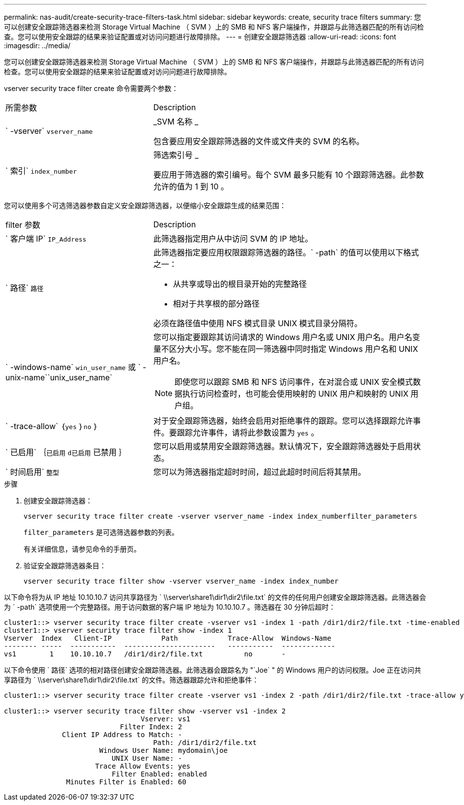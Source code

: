 ---
permalink: nas-audit/create-security-trace-filters-task.html 
sidebar: sidebar 
keywords: create, security trace filters 
summary: 您可以创建安全跟踪筛选器来检测 Storage Virtual Machine （ SVM ）上的 SMB 和 NFS 客户端操作，并跟踪与此筛选器匹配的所有访问检查。您可以使用安全跟踪的结果来验证配置或对访问问题进行故障排除。 
---
= 创建安全跟踪筛选器
:allow-uri-read: 
:icons: font
:imagesdir: ../media/


[role="lead"]
您可以创建安全跟踪筛选器来检测 Storage Virtual Machine （ SVM ）上的 SMB 和 NFS 客户端操作，并跟踪与此筛选器匹配的所有访问检查。您可以使用安全跟踪的结果来验证配置或对访问问题进行故障排除。

vserver security trace filter create 命令需要两个参数：

[cols="35,65"]
|===


| 所需参数 | Description 


 a| 
` -vserver` `vserver_name`
 a| 
_SVM 名称 _

包含要应用安全跟踪筛选器的文件或文件夹的 SVM 的名称。



 a| 
` 索引` `index_number`
 a| 
筛选索引号 _

要应用于筛选器的索引编号。每个 SVM 最多只能有 10 个跟踪筛选器。此参数允许的值为 1 到 10 。

|===
您可以使用多个可选筛选器参数自定义安全跟踪筛选器，以便缩小安全跟踪生成的结果范围：

[cols="35,65"]
|===


| filter 参数 | Description 


 a| 
` 客户端 IP` `IP_Address`
 a| 
此筛选器指定用户从中访问 SVM 的 IP 地址。



 a| 
` 路径` `路径`
 a| 
此筛选器指定要应用权限跟踪筛选器的路径。` -path` 的值可以使用以下格式之一：

* 从共享或导出的根目录开始的完整路径
* 相对于共享根的部分路径


必须在路径值中使用 NFS 模式目录 UNIX 模式目录分隔符。



 a| 
` -windows-name` `win_user_name` 或 ` -unix-name``unix_user_name`
 a| 
您可以指定要跟踪其访问请求的 Windows 用户名或 UNIX 用户名。用户名变量不区分大小写。您不能在同一筛选器中同时指定 Windows 用户名和 UNIX 用户名。

[NOTE]
====
即使您可以跟踪 SMB 和 NFS 访问事件，在对混合或 UNIX 安全模式数据执行访问检查时，也可能会使用映射的 UNIX 用户和映射的 UNIX 用户组。

====


 a| 
` -trace-allow` ｛`yes` ｝`no` ｝
 a| 
对于安全跟踪筛选器，始终会启用对拒绝事件的跟踪。您可以选择跟踪允许事件。要跟踪允许事件，请将此参数设置为 `yes` 。



 a| 
` 已启用` ｛`已启用` `d已启用` 已禁用 ｝
 a| 
您可以启用或禁用安全跟踪筛选器。默认情况下，安全跟踪筛选器处于启用状态。



 a| 
` 时间启用` `整型`
 a| 
您可以为筛选器指定超时时间，超过此超时时间后将其禁用。

|===
.步骤
. 创建安全跟踪筛选器：
+
`vserver security trace filter create -vserver vserver_name -index index_numberfilter_parameters`

+
`filter_parameters` 是可选筛选器参数的列表。

+
有关详细信息，请参见命令的手册页。

. 验证安全跟踪筛选器条目：
+
`vserver security trace filter show -vserver vserver_name -index index_number`



以下命令将为从 IP 地址 10.10.10.7 访问共享路径为 ` \\server\share1\dir1\dir2\file.txt` 的文件的任何用户创建安全跟踪筛选器。此筛选器会为 ` -path` 选项使用一个完整路径。用于访问数据的客户端 IP 地址为 10.10.10.7 。筛选器在 30 分钟后超时：

[listing]
----
cluster1::> vserver security trace filter create -vserver vs1 -index 1 -path /dir1/dir2/file.txt -time-enabled 30 -client-ip 10.10.10.7
cluster1::> vserver security trace filter show -index 1
Vserver  Index   Client-IP            Path            Trace-Allow  Windows-Name
-------- -----  -----------  ----------------------   -----------  -------------
vs1        1    10.10.10.7   /dir1/dir2/file.txt          no       -
----
以下命令使用 ` 路径` 选项的相对路径创建安全跟踪筛选器。此筛选器会跟踪名为 "`Joe` " 的 Windows 用户的访问权限。Joe 正在访问共享路径为 ` \\server\share1\dir1\dir2\file.txt` 的文件。筛选器跟踪允许和拒绝事件：

[listing]
----
cluster1::> vserver security trace filter create -vserver vs1 -index 2 -path /dir1/dir2/file.txt -trace-allow yes -windows-name mydomain\joe

cluster1::> vserver security trace filter show -vserver vs1 -index 2
                                 Vserver: vs1
                            Filter Index: 2
              Client IP Address to Match: -
                                    Path: /dir1/dir2/file.txt
                       Windows User Name: mydomain\joe
                          UNIX User Name: -
                      Trace Allow Events: yes
                          Filter Enabled: enabled
               Minutes Filter is Enabled: 60
----